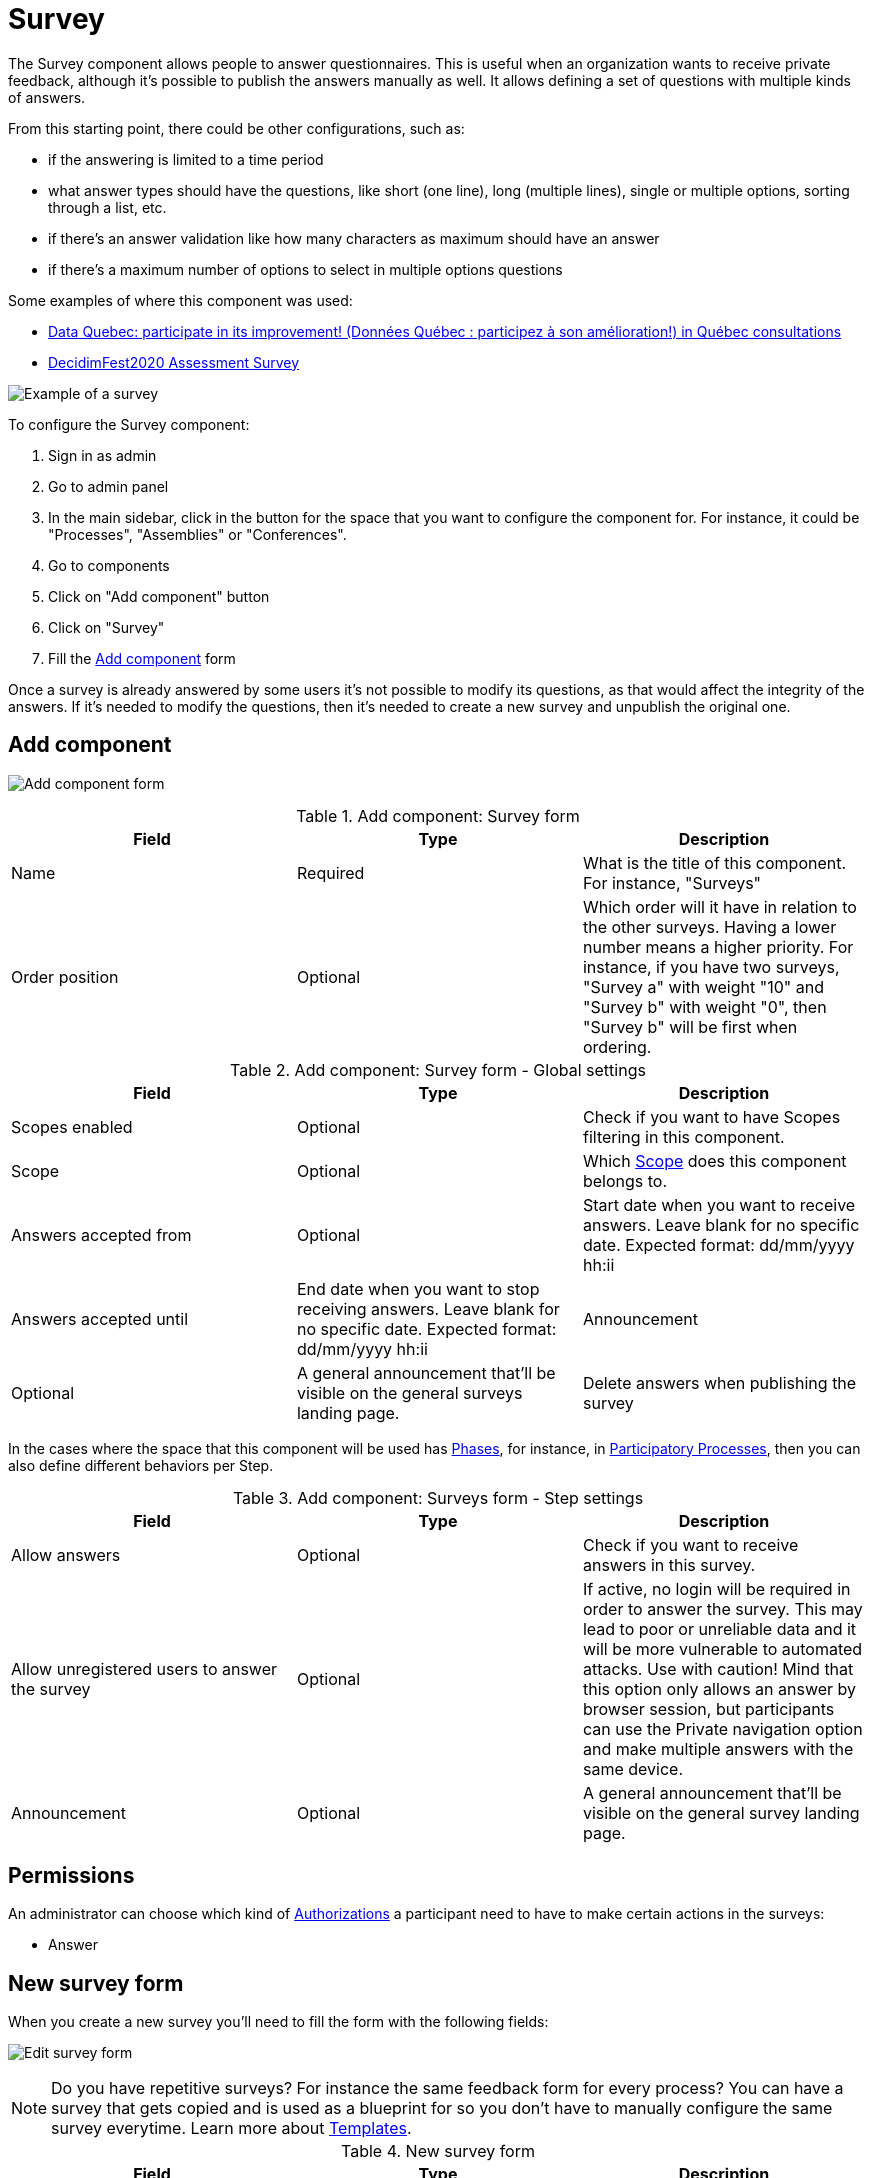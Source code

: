 = Survey

The Survey component allows people to answer questionnaires. This is useful when an organization wants to receive private
feedback, although it's possible to publish the answers manually as well. It allows defining a set of questions with multiple kinds of answers.

From this starting point, there could be other configurations, such as:

* if the answering is limited to a time period
* what answer types should have the questions, like short (one line), long (multiple lines), single or multiple options,
sorting through a list, etc.
* if there's an answer validation like how many characters as maximum should have an answer
* if there's a maximum number of options to select in multiple options questions

Some examples of where this component was used:

* https://consultation.quebec.ca/processes/donneesquebec/f/82/[Data Quebec: participate in its improvement! (Données Québec : participez à son amélioration!) in Québec consultations]
* https://meta.decidim.org/conferences/decidimfest2020/f/1403/?locale=en[DecidimFest2020 Assessment Survey]

image:components/surveys/example01.png[Example of a survey]

To configure the Survey component:

. Sign in as admin
. Go to admin panel
. In the main sidebar, click in the button for the space that you want to configure the component for.
For instance, it could be "Processes", "Assemblies" or "Conferences".
. Go to components
. Click on "Add component" button
. Click on "Survey"
. Fill the xref:_add_component[Add component] form

Once a survey is already answered by some users it's not possible to modify its questions, as that would affect the integrity
of the answers. If it's needed to modify the questions, then it's needed to create a new survey and unpublish the original one.

== Add component

image:components/surveys/component.png[Add component form]

.Add component: Survey form
|===
|Field |Type |Description

|Name
|Required
|What is the title of this component. For instance, "Surveys"

|Order position
|Optional
|Which order will it have in relation to the other surveys. Having a lower number means a higher priority.
For instance, if you have two surveys, "Survey a" with weight "10" and "Survey b" with weight "0", then "Survey b" will be first when ordering.

|===

.Add component: Survey form - Global settings
|===
|Field |Type |Description

|Scopes enabled
|Optional
|Check if you want to have Scopes filtering in this component.

|Scope
|Optional
|Which xref:admin:scopes.adoc[Scope] does this component belongs to.

|Answers accepted from
|Optional
|Start date when you want to receive answers. Leave blank for no specific date. Expected format: dd/mm/yyyy hh:ii

|Answers accepted until
|End date when you want to stop receiving answers. Leave blank for no specific date. Expected format: dd/mm/yyyy hh:ii

|Announcement
|Optional
|A general announcement that'll be visible on the general surveys landing page.

|Delete answers when publishing the survey
|Optional
|Check if you want to delete answers in the moment that the survey is published. Useful for when you want to test the survey before publishing it.

|===

In the cases where the space that this component will be used has xref:admin:spaces/processes/phases.adoc[Phases], for instance, in
xref:admin:spaces/processes.adoc[Participatory Processes], then you can also define different behaviors per Step.

.Add component: Surveys form - Step settings
|===
|Field |Type |Description

|Allow answers
|Optional
|Check if you want to receive answers in this survey.

|Allow unregistered users to answer the survey
|Optional
|If active, no login will be required in order to answer the survey. This may lead to poor or unreliable data and it will
be more vulnerable to automated attacks. Use with caution! Mind that this option only allows an answer by browser session,
but participants can use the Private navigation option and make multiple answers with the same device.

|Announcement
|Optional
|A general announcement that'll be visible on the general survey landing page.

|===

== Permissions

An administrator can choose which kind of xref:customize:authorizations.adoc[Authorizations] a participant need to have to make
certain actions in the surveys:

* Answer

== New survey form

When you create a new survey you'll need to fill the form with the following fields:

image:components/surveys/edit_form.png[Edit survey form]

NOTE: Do you have repetitive surveys? For instance the same feedback form for every process? You can have a survey that
gets copied and is used as a blueprint for so you don't have to manually configure the same survey everytime. Learn more
about xref:_templates[Templates].

.New survey form
|===
|Field |Type |Description

|Title
|Required
|What is the title of this survey. For instance, "Feedback"

|Description
|Optional
|What is the description of this survey.

|Terms of service
|Required
|Legal conditions that the participants must agree to in order to answer the survey.

|===

In the bottom of this form there's a button that allows you to "Add question".

image:components/surveys/add_question_button.png[]

You can add multiple questions per survey, and reorder or delete them. It's possible to also add separators between questions.

Every question has to have a statement and a type as a minimum.

image:components/surveys/question_form.png[]

.Add question form
|===
|Field |Type |Description

|Statement
|Required
|The question itself. For instance, "What is your age category?"

|Description
|Optional
|Explanation of the question being made.

|Mandatory
|Optional
|Check if this question is required to respond to submit the answer.

|Character limit
|Optional
|How many characters has as a maxim the answer to this question. Leave to 0 if no limit. Compatible with Short and Long answer question types.

|Type
|Required
|One of the following: Short answer, Long answer, Single option, Multiple option, Sorting, Files, Matrix (Single option)
or Matrix (Multiple option). See xref:_question_types[Question types] for more information.

|===

Depending in the question type, it's possible to add validations to the answers, like if the question is mandatory (participants
would need to provide an answer in order to submit the form) or if the answer is limited to a certain number of characters as maximum in
short and long answers.

image:components/surveys/question_form_limits_backend.png[]

image:components/surveys/question_form_limits_frontend.png[]

== Question types

A survey can have multiple questions with different types, such as:

- Short answer
- Long answer
- Single option
- Multiple option
- Sorting
- Files
- Matrix (Single option)
- Matrix (Multiple option)

.Question types (click to view image in detail)
|===
|Type|Frontend |Backend |Description

|Short answer
|image:components/surveys/type_short_answer_frontend.png[Short answer type - frontend,link=../_images/components/surveys/type_short_answer_frontend.png]
|image:components/surveys/type_short_answer_backend.png[Short answer type - backend,link=../_images/components/surveys/type_short_answer_backend.png]
|Compatible with "Character limit" validation

|Long answer
|image:components/surveys/type_long_answer_frontend.png[Long answer type - frontend,link=../_images/components/surveys/type_long_answer_frontend.png]
|image:components/surveys/type_long_answer_backend.png[Long answer type - backend,link=../_images/components/surveys/type_long_answer_backend.png]
|Compatible with "Character limit" validation

|Single option
|image:components/surveys/type_single_option_frontend.png[Single option type - frontend,link=../_images/components/surveys/type_single_option_frontend.png]
|image:components/surveys/type_single_option_backend.png[Single option type - backend,link=../_images/components/surveys/type_single_option_backend.png]
|Participants will have to choose a single option, with radio buttons. At least 2 options always. It's possible to define a "Free text" option, so participants can submit their own answer.

|Multiple option
|image:components/surveys/type_multiple_option_frontend.png[Multiple option type - frontend,link=../_images/components/surveys/type_multiple_option_frontend.png]
|image:components/surveys/type_multiple_option_backend.png[Multiple option type - backend,link=../_images/components/surveys/type_multiple_option_backend.png]
|Participants will have to choose multiple options, with checkboxes. At least 2 options always. It's possible to add a validation, with the maximum number of choices. It's possible to define a "Free text" option, so participants can submit their own answer.

|Sorting
|image:components/surveys/type_sorting_frontend.png[Sorting type - frontend,link=../_images/components/surveys/type_sorting_frontend.png]
|image:components/surveys/type_sorting_backend.png[Sorting type - backend,link=../_images/components/surveys/type_sorting_backend.png]
|At least 2 options always. Participants will click in order of preference to sort.

|Files
|image:components/surveys/type_files_frontend.png[Files type - frontend,link=../_images/components/surveys/type_files_frontend.png]
|image:components/surveys/type_files_backend.png[Files type - backend,link=../_images/components/surveys/type_files_backend.png]
|Participants will be able to upload files.

|Matrix (Single option)
|image:components/surveys/type_matrix_single_option_frontend.png[Matrix (Single option) type - frontend,link=../_images/components/surveys/type_matrix_single_option_frontend.png]
|image:components/surveys/type_matrix_single_option_backend.png[Matrix (Single option) type - backend,link=../_images/components/surveys/type_matrix_single_option_backend.png]
|Participants will have to choose between rows and columns of single options, with radio buttons.

|Matrix (Multiple option)
|image:components/surveys/type_matrix_multiple_option_frontend.png[Matrix (Multiple option) type - frontend,link=../_images/components/surveys/type_matrix_multiple_option_frontend.png]
|image:components/surveys/type_matrix_multiple_option_backend.png[Matrix (Multiple option) type - backend,link=../_images/components/surveys/type_matrix_multiple_option_backend.png]
|Participants will have to choose between rows and columns of multiple options, with checkboxes.

|===

== Templates

For the cases where administrators need to define multiple surveys that are mostly the same but used in different contexts,
it's possible to define a template. When there's one defined for a survey, then it'll ask to select the Template and create
the survey based on this one or in the other hand if there's no need to use a template, then it's possible to Skip the template
selection.

image:components/surveys/edit_questionnaire.png[Choose template form]

== Export answers

It's possible to export the survey participant answers to different formats: CSV, JSON, XLSX (Excel) or PDF.

Note that the platform doesn't handle the answers processing nor presenting results or summary to the users, that need to be
done externally.
